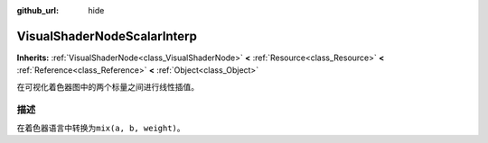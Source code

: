 :github_url: hide

.. Generated automatically by doc/tools/make_rst.py in GaaeExplorer's source tree.
.. DO NOT EDIT THIS FILE, but the VisualShaderNodeScalarInterp.xml source instead.
.. The source is found in doc/classes or modules/<name>/doc_classes.

.. _class_VisualShaderNodeScalarInterp:

VisualShaderNodeScalarInterp
============================

**Inherits:** :ref:`VisualShaderNode<class_VisualShaderNode>` **<** :ref:`Resource<class_Resource>` **<** :ref:`Reference<class_Reference>` **<** :ref:`Object<class_Object>`

在可视化着色器图中的两个标量之间进行线性插值。

描述
----

在着色器语言中转换为\ ``mix(a, b, weight)``\ 。

.. |virtual| replace:: :abbr:`virtual (This method should typically be overridden by the user to have any effect.)`
.. |const| replace:: :abbr:`const (This method has no side effects. It doesn't modify any of the instance's member variables.)`
.. |vararg| replace:: :abbr:`vararg (This method accepts any number of arguments after the ones described here.)`
